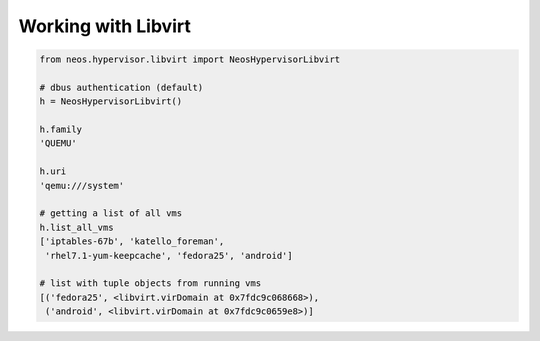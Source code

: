 Working with Libvirt
--------------------

.. code-block:: python

    from neos.hypervisor.libvirt import NeosHypervisorLibvirt

    # dbus authentication (default)
    h = NeosHypervisorLibvirt()

    h.family
    'QUEMU'

    h.uri
    'qemu:///system'

    # getting a list of all vms
    h.list_all_vms
    ['iptables-67b', 'katello_foreman',
     'rhel7.1-yum-keepcache', 'fedora25', 'android']

    # list with tuple objects from running vms
    [('fedora25', <libvirt.virDomain at 0x7fdc9c068668>),
     ('android', <libvirt.virDomain at 0x7fdc9c0659e8>)]
